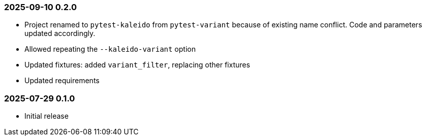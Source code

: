 === 2025-09-10  0.2.0

* Project renamed to `pytest-kaleido` from `pytest-variant` because of existing name conflict. Code and parameters updated accordingly.
* Allowed repeating the `--kaleido-variant` option
* Updated fixtures: added `variant_filter`, replacing other fixtures
* Updated requirements

=== 2025-07-29  0.1.0

* Initial release
